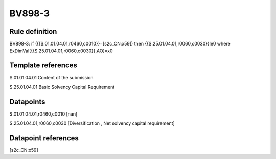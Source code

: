 =======
BV898-3
=======

Rule definition
---------------

BV898-3: if ({{S.01.01.04.01,r0460,c0010}}=[s2c_CN:x59]) then {{S.25.01.04.01,r0060,c0030}}le0 where ExDimVal({{S.25.01.04.01,r0060,c0030}},AO)=x0


Template references
-------------------

S.01.01.04.01 Content of the submission

S.25.01.04.01 Basic Solvency Capital Requirement


Datapoints
----------

S.01.01.04.01,r0460,c0010 [nan]

S.25.01.04.01,r0060,c0030 [Diversification , Net solvency capital requirement]



Datapoint references
--------------------

[s2c_CN:x59]